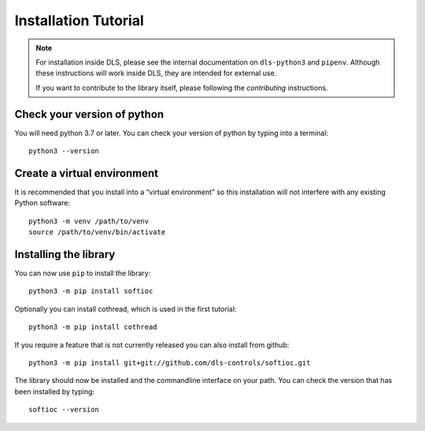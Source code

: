Installation Tutorial
=====================

.. note::

    For installation inside DLS, please see the internal documentation on
    ``dls-python3`` and ``pipenv``. Although these instructions will work
    inside DLS, they are intended for external use.

    If you want to contribute to the library itself, please following
    the `contributing` instructions.

Check your version of python
----------------------------

You will need python 3.7 or later. You can check your version of python by
typing into a terminal::

    python3 --version

Create a virtual environment
----------------------------

It is recommended that you install into a “virtual environment” so this
installation will not interfere with any existing Python software::

    python3 -m venv /path/to/venv
    source /path/to/venv/bin/activate


Installing the library
----------------------

You can now use ``pip`` to install the library::

    python3 -m pip install softioc

Optionally you can install cothread, which is used in the first tutorial::

    python3 -m pip install cothread

If you require a feature that is not currently released you can also install
from github::

    python3 -m pip install git+git://github.com/dls-controls/softioc.git

The library should now be installed and the commandline interface on your path.
You can check the version that has been installed by typing::

    softioc --version
